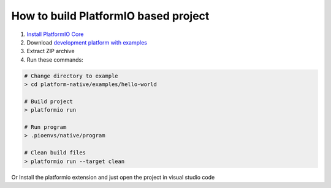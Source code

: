 ..  Copyright 2014-present PlatformIO <contact@platformio.org>
    Licensed under the Apache License, Version 2.0 (the "License");
    you may not use this file except in compliance with the License.
    You may obtain a copy of the License at
       http://www.apache.org/licenses/LICENSE-2.0
    Unless required by applicable law or agreed to in writing, software
    distributed under the License is distributed on an "AS IS" BASIS,
    WITHOUT WARRANTIES OR CONDITIONS OF ANY KIND, either express or implied.
    See the License for the specific language governing permissions and
    limitations under the License.

How to build PlatformIO based project
=====================================

1. `Install PlatformIO Core <http://docs.platformio.org/page/core.html>`_
2. Download `development platform with examples <https://github.com/platformio/platform-native/archive/develop.zip>`_
3. Extract ZIP archive
4. Run these commands:

.. code-block:: bash

    # Change directory to example
    > cd platform-native/examples/hello-world

    # Build project
    > platformio run

    # Run program
    > .pioenvs/native/program

    # Clean build files
    > platformio run --target clean
    
Or Install the platformio extension and  just open the project in visual studio code
